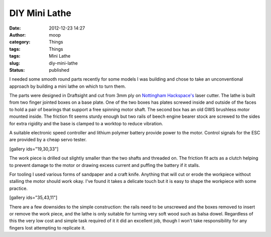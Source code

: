 DIY Mini Lathe
##############
:date: 2012-12-23 14:27
:author: moop
:category: Things
:tags: Things
:tags: Mini Lathe
:slug: diy-mini-lathe
:status: published

|Mini Lathe|

I needed some smooth round parts recently for some models I was building
and chose to take an unconventional approach by building a mini lathe on
which to turn them.

The parts were designed in Draftsight and cut from 3mm ply on
`Nottingham Hackspace's <http://www.nottinghack.co.uk/>`__ laser cutter.
The lathe is built from two finger jointed boxes on a base plate. One of
the two boxes has plates screwed inside and outside of the faces to hold
a pair of bearings that support a free spinning motor shaft. The second
box has an old GWS brushless motor mounted inside. The friction fit
seems sturdy enough but two rails of beech engine bearer stock are
screwed to the sides for extra rigidity and the base is clamped to a
worktop to reduce vibration.

A suitable electronic speed controller and lithium polymer battery
provide power to the motor. Control signals for the ESC are provided by
a cheap servo tester.

[gallery ids="19,30,33"]

The work piece is drilled out slightly smaller than the two shafts and
threaded on. The friction fit acts as a clutch helping to prevent damage
to the motor or drawing excess current and puffing the battery if it
stalls.

For tooling I used various forms of sandpaper and a craft knife.
Anything that will cut or erode the workpiece without stalling the motor
should work okay. I've found it takes a delicate touch but it is easy to
shape the workpiece with some practice.

[gallery ids="35,43,11"]

There are a few downsides to the simple construction: the rails need to
be unscrewed and the boxes removed to insert or remove the work piece,
and the lathe is only suitable for turning very soft wood such as balsa
dowel. Regardless of this the very low cost and simple task required of
it it did an excellent job, though I won't take responsibility for any
fingers lost attempting to replicate it.

.. |Mini Lathe| image:: http://www.moop.org.uk/wp-content/uploads/2012/12/2012-12-23-12.05.48.jpg
   :class: alignnone wp-image-7
   :width: 933px
   :height: 559px
   :target: http://www.moop.org.uk/index.php/2012/12/23/diy-mini-lathe/2012-12-23-12-05-48/
   :alt: Mini Lathe
